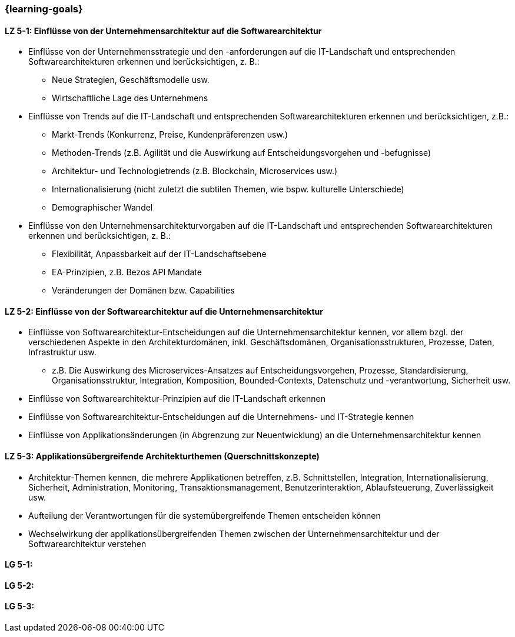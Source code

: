 === {learning-goals}


// tag::DE[]
[[LZ-5-1]]
==== LZ 5-1: Einflüsse von der Unternehmensarchitektur auf die Softwarearchitektur
* Einflüsse von der Unternehmensstrategie und den -anforderungen auf die IT-Landschaft und entsprechenden Softwarearchitekturen erkennen und berücksichtigen, z. B.:
** Neue Strategien, Geschäftsmodelle usw.
** Wirtschaftliche Lage des Unternehmens
* Einflüsse von Trends auf die IT-Landschaft und entsprechenden Softwarearchitekturen erkennen und berücksichtigen, z.B.:
** Markt-Trends (Konkurrenz, Preise, Kundenpräferenzen usw.)
** Methoden-Trends (z.B. Agilität und die Auswirkung auf Entscheidungsvorgehen und -befugnisse)
** Architektur- und Technologietrends (z.B. Blockchain, Microservices usw.)
** Internationalisierung (nicht zuletzt die subtilen Themen, wie bspw. kulturelle Unterschiede)
** Demographischer Wandel
* Einflüsse von den Unternehmensarchitekturvorgaben auf die IT-Landschaft und entsprechenden Softwarearchitekturen erkennen und berücksichtigen, z. B.:
** Flexibilität, Anpassbarkeit auf der IT-Landschaftsebene
** EA-Prinzipien, z.B. Bezos API Mandate
** Veränderungen der Domänen bzw. Capabilities


[[LZ-5-2]]
==== LZ 5-2: Einflüsse von der Softwarearchitektur auf die Unternehmensarchitektur
* Einflüsse von Softwarearchitektur-Entscheidungen auf die Unternehmensarchitektur kennen, vor allem bzgl. der verschiedenen Aspekte in den Architekturdomänen, inkl. Geschäftsdomänen, Organisationsstrukturen, Prozesse, Daten, Infrastruktur usw.
** z.B. Die Auswirkung des Microservices-Ansatzes auf Entscheidungsvorgehen, Prozesse, Standardisierung, Organisationsstruktur, Integration, Komposition, Bounded-Contexts, Datenschutz und -verantwortung, Sicherheit usw.
* Einflüsse von Softwarearchitektur-Prinzipien auf die IT-Landschaft erkennen
* Einflüsse von Softwarearchitektur-Entscheidungen auf die Unternehmens- und IT-Strategie kennen
* Einflüsse von Applikationsänderungen (in Abgrenzung zur Neuentwicklung) an die Unternehmensarchitektur kennen

[[LZ-5-3]]
==== LZ 5-3: Applikationsübergreifende Architekturthemen (Querschnittskonzepte)
* Architektur-Themen kennen, die mehrere Applikationen betreffen, z.B. Schnittstellen, Integration, Internationalisierung, Sicherheit, Administration, Monitoring, Transaktionsmanagement, Benutzerinteraktion, Ablaufsteuerung, Zuverlässigkeit usw.
* Aufteilung der Verantwortungen für die systemübergreifende Themen entscheiden können
* Wechselwirkung der applikationsübergreifenden Themen zwischen der Unternehmensarchitektur und der Softwarearchitektur verstehen
// end::DE[]

// tag::EN[]
[[LG-5-1]]
==== LG 5-1: 

[[LG-5-2]]
==== LG 5-2: 

[[LG-5-3]]
==== LG 5-3: 

// end::EN[]


